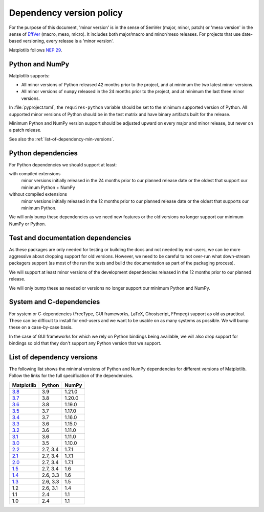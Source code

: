 .. _min_deps_policy:

=========================
Dependency version policy
=========================

For the purpose of this document, 'minor version' is in the sense of SemVer
(major, minor, patch) or 'meso version' in the sense of `EffVer
<https://jacobtomlinson.dev/effver/>`_ (macro, meso, micro).  It includes both
major/macro and minor/meso releases.  For projects that use date-based
versioning, every release is a 'minor version'.

Matplotlib follows `NEP 29
<https://numpy.org/neps/nep-0029-deprecation_policy.html>`__.

Python and NumPy
================

Matplotlib supports:

- All minor versions of Python released 42 months prior to the
  project, and at minimum the two latest minor versions.
- All minor versions of ``numpy`` released in the 24 months prior
  to the project, and at minimum the last three minor versions.

In :file:`pyproject.toml`, the ``requires-python`` variable should be set to
the minimum supported version of Python.  All supported minor
versions of Python should be in the test matrix and have binary
artifacts built for the release.

Minimum Python and NumPy version support should be adjusted upward
on every major and minor release, but never on a patch release.

See also the :ref:`list-of-dependency-min-versions`.

Python dependencies
===================

For Python dependencies we should support at least:

with compiled extensions
  minor versions initially released in the 24 months prior to our planned
  release date or the oldest that support our minimum Python + NumPy

without compiled extensions
  minor versions initially released in the 12 months prior to our planned
  release date or the oldest that supports our minimum Python.

We will only bump these dependencies as we need new features or the old
versions no longer support our minimum NumPy or Python.

Test and documentation dependencies
===================================

As these packages are only needed for testing or building the docs and
not needed by end-users, we can be more aggressive about dropping
support for old versions.  However, we need to be careful to not
over-run what down-stream packagers support (as most of the run the
tests and build the documentation as part of the packaging process).

We will support at least minor versions of the development
dependencies released in the 12 months prior to our planned release.

We will only bump these as needed or versions no longer support our
minimum Python and NumPy.

System and C-dependencies
=========================

For system or C-dependencies (FreeType, GUI frameworks, LaTeX,
Ghostscript, FFmpeg) support as old as practical.  These can be difficult to
install for end-users and we want to be usable on as many systems as
possible.  We will bump these on a case-by-case basis.

In the case of GUI frameworks for which we rely on Python bindings being
available, we will also drop support for bindings so old that they don't
support any Python version that we support.

.. _list-of-dependency-min-versions:

List of dependency versions
===========================

The following list shows the minimal versions of Python and NumPy dependencies
for different versions of Matplotlib. Follow the links for the full
specification of the dependencies.

==========  ========  ======
Matplotlib  Python    NumPy
==========  ========  ======
`3.8`_      3.9       1.21.0
`3.7`_      3.8       1.20.0
`3.6`_      3.8       1.19.0
`3.5`_      3.7       1.17.0
`3.4`_      3.7       1.16.0
`3.3`_      3.6       1.15.0
`3.2`_      3.6       1.11.0
`3.1`_      3.6       1.11.0
`3.0`_      3.5       1.10.0
`2.2`_      2.7, 3.4  1.7.1
`2.1`_      2.7, 3.4  1.7.1
`2.0`_      2.7, 3.4  1.7.1
`1.5`_      2.7, 3.4  1.6
`1.4`_      2.6, 3.3  1.6
`1.3`_      2.6, 3.3  1.5
1.2         2.6, 3.1  1.4
1.1         2.4       1.1
1.0         2.4       1.1
==========  ========  ======

.. _`3.8`: https://matplotlib.org/3.8.0/devel/dependencies.html
.. _`3.7`: https://matplotlib.org/3.7.0/devel/dependencies.html
.. _`3.6`: https://matplotlib.org/3.6.0/devel/dependencies.html
.. _`3.5`: https://matplotlib.org/3.5.0/devel/dependencies.html
.. _`3.4`: https://matplotlib.org/3.4.0/devel/dependencies.html
.. _`3.3`: https://matplotlib.org/3.3.0/users/installing.html#dependencies
.. _`3.2`: https://matplotlib.org/3.2.0/users/installing.html#dependencies
.. _`3.1`: https://matplotlib.org/3.1.0/users/installing.html#dependencies
.. _`3.0`: https://matplotlib.org/3.0.0/users/installing.html#dependencies
.. _`2.2`: https://matplotlib.org/2.2.0/users/installing.html#dependencies
.. _`2.1`: https://matplotlib.org/2.1.0/users/installing.html#dependencies
.. _`2.0`: https://matplotlib.org/2.0.0/users/installing.html#required-dependencies
.. _`1.5`: https://matplotlib.org/1.5.0/users/installing.html#required-dependencies
.. _`1.4`: https://matplotlib.org/1.4.0/users/installing.html#required-dependencies
.. _`1.3`: https://matplotlib.org/1.3.0/users/installing.html#build-requirements
